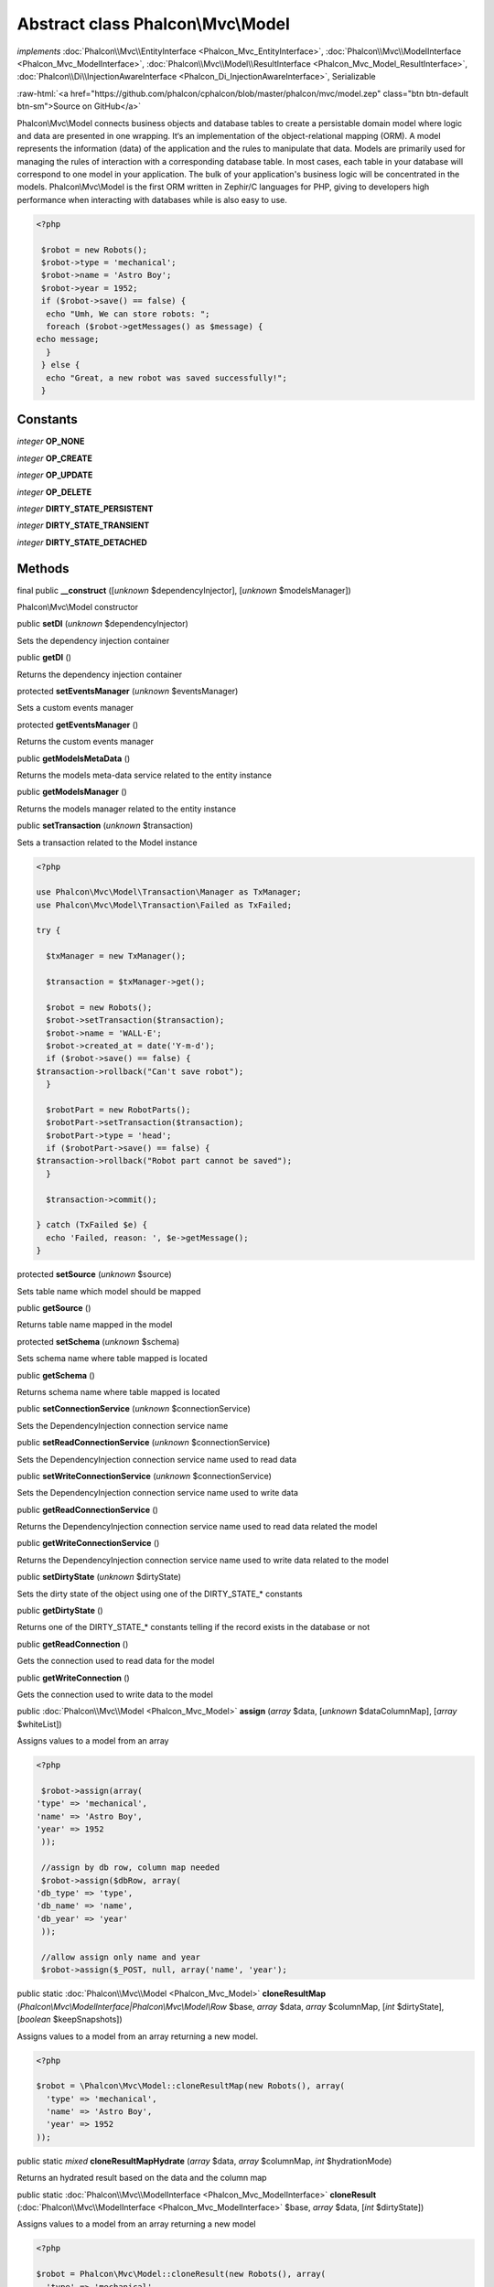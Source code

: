 Abstract class **Phalcon\\Mvc\\Model**
======================================

*implements* :doc:`Phalcon\\Mvc\\EntityInterface <Phalcon_Mvc_EntityInterface>`, :doc:`Phalcon\\Mvc\\ModelInterface <Phalcon_Mvc_ModelInterface>`, :doc:`Phalcon\\Mvc\\Model\\ResultInterface <Phalcon_Mvc_Model_ResultInterface>`, :doc:`Phalcon\\Di\\InjectionAwareInterface <Phalcon_Di_InjectionAwareInterface>`, Serializable

.. role:: raw-html(raw)
   :format: html

:raw-html:`<a href="https://github.com/phalcon/cphalcon/blob/master/phalcon/mvc/model.zep" class="btn btn-default btn-sm">Source on GitHub</a>`

Phalcon\\Mvc\\Model connects business objects and database tables to create a persistable domain model where logic and data are presented in one wrapping. It‘s an implementation of the object-relational mapping (ORM).  A model represents the information (data) of the application and the rules to manipulate that data. Models are primarily used for managing the rules of interaction with a corresponding database table. In most cases, each table in your database will correspond to one model in your application. The bulk of your application's business logic will be concentrated in the models.  Phalcon\\Mvc\\Model is the first ORM written in Zephir/C languages for PHP, giving to developers high performance when interacting with databases while is also easy to use.  

.. code-block:: php

    <?php

     $robot = new Robots();
     $robot->type = 'mechanical';
     $robot->name = 'Astro Boy';
     $robot->year = 1952;
     if ($robot->save() == false) {
      echo "Umh, We can store robots: ";
      foreach ($robot->getMessages() as $message) {
    echo message;
      }
     } else {
      echo "Great, a new robot was saved successfully!";
     }



Constants
---------

*integer* **OP_NONE**

*integer* **OP_CREATE**

*integer* **OP_UPDATE**

*integer* **OP_DELETE**

*integer* **DIRTY_STATE_PERSISTENT**

*integer* **DIRTY_STATE_TRANSIENT**

*integer* **DIRTY_STATE_DETACHED**

Methods
-------

final public  **__construct** ([*unknown* $dependencyInjector], [*unknown* $modelsManager])

Phalcon\\Mvc\\Model constructor



public  **setDI** (*unknown* $dependencyInjector)

Sets the dependency injection container



public  **getDI** ()

Returns the dependency injection container



protected  **setEventsManager** (*unknown* $eventsManager)

Sets a custom events manager



protected  **getEventsManager** ()

Returns the custom events manager



public  **getModelsMetaData** ()

Returns the models meta-data service related to the entity instance



public  **getModelsManager** ()

Returns the models manager related to the entity instance



public  **setTransaction** (*unknown* $transaction)

Sets a transaction related to the Model instance 

.. code-block:: php

    <?php

    use Phalcon\Mvc\Model\Transaction\Manager as TxManager;
    use Phalcon\Mvc\Model\Transaction\Failed as TxFailed;
    
    try {
    
      $txManager = new TxManager();
    
      $transaction = $txManager->get();
    
      $robot = new Robots();
      $robot->setTransaction($transaction);
      $robot->name = 'WALL·E';
      $robot->created_at = date('Y-m-d');
      if ($robot->save() == false) {
    $transaction->rollback("Can't save robot");
      }
    
      $robotPart = new RobotParts();
      $robotPart->setTransaction($transaction);
      $robotPart->type = 'head';
      if ($robotPart->save() == false) {
    $transaction->rollback("Robot part cannot be saved");
      }
    
      $transaction->commit();
    
    } catch (TxFailed $e) {
      echo 'Failed, reason: ', $e->getMessage();
    }




protected  **setSource** (*unknown* $source)

Sets table name which model should be mapped



public  **getSource** ()

Returns table name mapped in the model



protected  **setSchema** (*unknown* $schema)

Sets schema name where table mapped is located



public  **getSchema** ()

Returns schema name where table mapped is located



public  **setConnectionService** (*unknown* $connectionService)

Sets the DependencyInjection connection service name



public  **setReadConnectionService** (*unknown* $connectionService)

Sets the DependencyInjection connection service name used to read data



public  **setWriteConnectionService** (*unknown* $connectionService)

Sets the DependencyInjection connection service name used to write data



public  **getReadConnectionService** ()

Returns the DependencyInjection connection service name used to read data related the model



public  **getWriteConnectionService** ()

Returns the DependencyInjection connection service name used to write data related to the model



public  **setDirtyState** (*unknown* $dirtyState)

Sets the dirty state of the object using one of the DIRTY_STATE_* constants



public  **getDirtyState** ()

Returns one of the DIRTY_STATE_* constants telling if the record exists in the database or not



public  **getReadConnection** ()

Gets the connection used to read data for the model



public  **getWriteConnection** ()

Gets the connection used to write data to the model



public :doc:`Phalcon\\Mvc\\Model <Phalcon_Mvc_Model>`  **assign** (*array* $data, [*unknown* $dataColumnMap], [*array* $whiteList])

Assigns values to a model from an array 

.. code-block:: php

    <?php

     $robot->assign(array(
    'type' => 'mechanical',
    'name' => 'Astro Boy',
    'year' => 1952
     ));
    
     //assign by db row, column map needed
     $robot->assign($dbRow, array(
    'db_type' => 'type',
    'db_name' => 'name',
    'db_year' => 'year'
     ));
    
     //allow assign only name and year
     $robot->assign($_POST, null, array('name', 'year');




public static :doc:`Phalcon\\Mvc\\Model <Phalcon_Mvc_Model>`  **cloneResultMap** (*Phalcon\\Mvc\\ModelInterface|Phalcon\\Mvc\\Model\\Row* $base, *array* $data, *array* $columnMap, [*int* $dirtyState], [*boolean* $keepSnapshots])

Assigns values to a model from an array returning a new model. 

.. code-block:: php

    <?php

    $robot = \Phalcon\Mvc\Model::cloneResultMap(new Robots(), array(
      'type' => 'mechanical',
      'name' => 'Astro Boy',
      'year' => 1952
    ));




public static *mixed*  **cloneResultMapHydrate** (*array* $data, *array* $columnMap, *int* $hydrationMode)

Returns an hydrated result based on the data and the column map



public static :doc:`Phalcon\\Mvc\\ModelInterface <Phalcon_Mvc_ModelInterface>`  **cloneResult** (:doc:`Phalcon\\Mvc\\ModelInterface <Phalcon_Mvc_ModelInterface>` $base, *array* $data, [*int* $dirtyState])

Assigns values to a model from an array returning a new model 

.. code-block:: php

    <?php

    $robot = Phalcon\Mvc\Model::cloneResult(new Robots(), array(
      'type' => 'mechanical',
      'name' => 'Astro Boy',
      'year' => 1952
    ));




public static :doc:`Phalcon\\Mvc\\Model\\ResultsetInterface <Phalcon_Mvc_Model_ResultsetInterface>`  **find** ([*array* $parameters])

Allows to query a set of records that match the specified conditions 

.. code-block:: php

    <?php

     //How many robots are there?
     $robots = Robots::find();
     echo "There are ", count($robots), "\n";
    
     //How many mechanical robots are there?
     $robots = Robots::find("type='mechanical'");
     echo "There are ", count($robots), "\n";
    
     //Get and print virtual robots ordered by name
     $robots = Robots::find(array("type='virtual'", "order" => "name"));
     foreach ($robots as $robot) {
       echo $robot->name, "\n";
     }
    
     //Get first 100 virtual robots ordered by name
     $robots = Robots::find(array("type='virtual'", "order" => "name", "limit" => 100));
     foreach ($robots as $robot) {
       echo $robot->name, "\n";
     }




public static :doc:`Phalcon\\Mvc\\Model <Phalcon_Mvc_Model>`  **findFirst** ([*string|array* $parameters])

Allows to query the first record that match the specified conditions 

.. code-block:: php

    <?php

     //What's the first robot in robots table?
     $robot = Robots::findFirst();
     echo "The robot name is ", $robot->name;
    
     //What's the first mechanical robot in robots table?
     $robot = Robots::findFirst("type='mechanical'");
     echo "The first mechanical robot name is ", $robot->name;
    
     //Get first virtual robot ordered by name
     $robot = Robots::findFirst(array("type='virtual'", "order" => "name"));
     echo "The first virtual robot name is ", $robot->name;




public static  **query** ([*unknown* $dependencyInjector])

Create a criteria for a specific model



protected *boolean*  **_exists** (:doc:`Phalcon\\Mvc\\Model\\MetadataInterface <Phalcon_Mvc_Model_MetadataInterface>` $metaData, :doc:`Phalcon\\Db\\AdapterInterface <Phalcon_Db_AdapterInterface>` $connection, [*string|array* $table])

Checks if the current record already exists or not



protected static :doc:`Phalcon\\Mvc\\Model\\ResultsetInterface <Phalcon_Mvc_Model_ResultsetInterface>`  **_groupResult** (*unknown* $functionName, *string* $alias, *array* $parameters)

Generate a PHQL SELECT statement for an aggregate



public static *mixed*  **count** ([*array* $parameters])

Allows to count how many records match the specified conditions 

.. code-block:: php

    <?php

     //How many robots are there?
     $number = Robots::count();
     echo "There are ", $number, "\n";
    
     //How many mechanical robots are there?
     $number = Robots::count("type='mechanical'");
     echo "There are ", $number, " mechanical robots\n";




public static *mixed*  **sum** ([*array* $parameters])

Allows to calculate a summatory on a column that match the specified conditions 

.. code-block:: php

    <?php

     //How much are all robots?
     $sum = Robots::sum(array('column' => 'price'));
     echo "The total price of robots is ", $sum, "\n";
    
     //How much are mechanical robots?
     $sum = Robots::sum(array("type='mechanical'", 'column' => 'price'));
     echo "The total price of mechanical robots is  ", $sum, "\n";




public static *mixed*  **maximum** ([*array* $parameters])

Allows to get the maximum value of a column that match the specified conditions 

.. code-block:: php

    <?php

     //What is the maximum robot id?
     $id = Robots::maximum(array('column' => 'id'));
     echo "The maximum robot id is: ", $id, "\n";
    
     //What is the maximum id of mechanical robots?
     $sum = Robots::maximum(array("type='mechanical'", 'column' => 'id'));
     echo "The maximum robot id of mechanical robots is ", $id, "\n";




public static *mixed*  **minimum** ([*array* $parameters])

Allows to get the minimum value of a column that match the specified conditions 

.. code-block:: php

    <?php

     //What is the minimum robot id?
     $id = Robots::minimum(array('column' => 'id'));
     echo "The minimum robot id is: ", $id;
    
     //What is the minimum id of mechanical robots?
     $sum = Robots::minimum(array("type='mechanical'", 'column' => 'id'));
     echo "The minimum robot id of mechanical robots is ", $id;




public static *double*  **average** ([*array* $parameters])

Allows to calculate the average value on a column matching the specified conditions 

.. code-block:: php

    <?php

     //What's the average price of robots?
     $average = Robots::average(array('column' => 'price'));
     echo "The average price is ", $average, "\n";
    
     //What's the average price of mechanical robots?
     $average = Robots::average(array("type='mechanical'", 'column' => 'price'));
     echo "The average price of mechanical robots is ", $average, "\n";




public  **fireEvent** (*unknown* $eventName)

Fires an event, implicitly calls behaviors and listeners in the events manager are notified



public  **fireEventCancel** (*unknown* $eventName)

Fires an event, implicitly calls behaviors and listeners in the events manager are notified This method stops if one of the callbacks/listeners returns boolean false



protected  **_cancelOperation** ()

Cancel the current operation



public  **appendMessage** (*unknown* $message)

Appends a customized message on the validation process 

.. code-block:: php

    <?php

     use \Phalcon\Mvc\Model\Message as Message;
    
     class Robots extends \Phalcon\Mvc\Model
     {
    
       public function beforeSave()
       {
     if ($this->name == 'Peter') {
    	$message = new Message("Sorry, but a robot cannot be named Peter");
    	$this->appendMessage($message);
     }
       }
     }




protected  **validate** (*unknown* $validator)

Executes validators on every validation call 

.. code-block:: php

    <?php

    use Phalcon\Mvc\Model\Validator\ExclusionIn as ExclusionIn;
    
    class Subscriptors extends \Phalcon\Mvc\Model
    {
    
    public function validation()
      {
     		$this->validate(new ExclusionIn(array(
    		'field' => 'status',
    		'domain' => array('A', 'I')
    	)));
    	if ($this->validationHasFailed() == true) {
    		return false;
    	}
    }
    }




public  **validationHasFailed** ()

Check whether validation process has generated any messages 

.. code-block:: php

    <?php

    use Phalcon\Mvc\Model\Validator\ExclusionIn as ExclusionIn;
    
    class Subscriptors extends \Phalcon\Mvc\Model
    {
    
    public function validation()
      {
     		$this->validate(new ExclusionIn(array(
    		'field' => 'status',
    		'domain' => array('A', 'I')
    	)));
    	if ($this->validationHasFailed() == true) {
    		return false;
    	}
    }
    }




public  **getMessages** ([*unknown* $filter])

Returns all the validation messages 

.. code-block:: php

    <?php

    $robot = new Robots();
    $robot->type = 'mechanical';
    $robot->name = 'Astro Boy';
    $robot->year = 1952;
    if ($robot->save() == false) {
      	echo "Umh, We can't store robots right now ";
      	foreach ($robot->getMessages() as $message) {
    		echo $message;
    	}
    } else {
      	echo "Great, a new robot was saved successfully!";
    }




protected  **_checkForeignKeysRestrict** ()

Reads "belongs to" relations and check the virtual foreign keys when inserting or updating records to verify that inserted/updated values are present in the related entity



protected  **_checkForeignKeysReverseCascade** ()

Reads both "hasMany" and "hasOne" relations and checks the virtual foreign keys (cascade) when deleting records



protected  **_checkForeignKeysReverseRestrict** ()

Reads both "hasMany" and "hasOne" relations and checks the virtual foreign keys (restrict) when deleting records



protected  **_preSave** (*unknown* $metaData, *unknown* $exists, *unknown* $identityField)

Executes internal hooks before save a record



protected  **_postSave** (*unknown* $success, *unknown* $exists)

Executes internal events after save a record



protected *boolean*  **_doLowInsert** (:doc:`Phalcon\\Mvc\\Model\\MetadataInterface <Phalcon_Mvc_Model_MetadataInterface>` $metaData, :doc:`Phalcon\\Db\\AdapterInterface <Phalcon_Db_AdapterInterface>` $connection, *string|array* $table, *boolean|string* $identityField)

Sends a pre-build INSERT SQL statement to the relational database system



protected *boolean*  **_doLowUpdate** (:doc:`Phalcon\\Mvc\\Model\\MetaDataInterface <Phalcon_Mvc_Model_MetaDataInterface>` $metaData, :doc:`Phalcon\\Db\\AdapterInterface <Phalcon_Db_AdapterInterface>` $connection, *string|array* $table)

Sends a pre-build UPDATE SQL statement to the relational database system



protected *boolean*  **_preSaveRelatedRecords** (:doc:`Phalcon\\Db\\AdapterInterface <Phalcon_Db_AdapterInterface>` $connection, *Phalcon\\Mvc\\ModelInterface[]* $related)

Saves related records that must be stored prior to save the master record



protected *boolean*  **_postSaveRelatedRecords** (:doc:`Phalcon\\Db\\AdapterInterface <Phalcon_Db_AdapterInterface>` $connection, *Phalcon\\Mvc\\ModelInterface[]* $related)

Save the related records assigned in the has-one/has-many relations



public *boolean*  **save** ([*array* $data], [*array* $whiteList])

Inserts or updates a model instance. Returning true on success or false otherwise. 

.. code-block:: php

    <?php

    //Creating a new robot
    $robot = new Robots();
    $robot->type = 'mechanical';
    $robot->name = 'Astro Boy';
    $robot->year = 1952;
    $robot->save();
    
    //Updating a robot name
    $robot = Robots::findFirst("id=100");
    $robot->name = "Biomass";
    $robot->save();




public  **create** ([*unknown* $data], [*unknown* $whiteList])

Inserts a model instance. If the instance already exists in the persistance it will throw an exception Returning true on success or false otherwise. 

.. code-block:: php

    <?php

    //Creating a new robot
    $robot = new Robots();
    $robot->type = 'mechanical';
    $robot->name = 'Astro Boy';
    $robot->year = 1952;
    $robot->create();
    
      //Passing an array to create
      $robot = new Robots();
      $robot->create(array(
      'type' => 'mechanical',
      'name' => 'Astroy Boy',
      'year' => 1952
      ));




public  **update** ([*unknown* $data], [*unknown* $whiteList])

Updates a model instance. If the instance doesn't exist in the persistance it will throw an exception Returning true on success or false otherwise. 

.. code-block:: php

    <?php

    //Updating a robot name
    $robot = Robots::findFirst("id=100");
    $robot->name = "Biomass";
    $robot->update();




public  **delete** ()

Deletes a model instance. Returning true on success or false otherwise. 

.. code-block:: php

    <?php

    $robot = Robots::findFirst("id=100");
    $robot->delete();
    
    foreach (Robots::find("type = 'mechanical'") as $robot) {
       $robot->delete();
    }




public  **getOperationMade** ()

Returns the type of the latest operation performed by the ORM Returns one of the OP_* class constants



public  **refresh** ()

Refreshes the model attributes re-querying the record from the database



public  **skipOperation** (*unknown* $skip)

Skips the current operation forcing a success state



public  **readAttribute** (*unknown* $attribute)

Reads an attribute value by its name 

.. code-block:: php

    <?php

     echo $robot->readAttribute('name');




public  **writeAttribute** (*unknown* $attribute, *unknown* $value)

Writes an attribute value by its name 

.. code-block:: php

    <?php

     	$robot->writeAttribute('name', 'Rosey');




protected  **skipAttributes** (*unknown* $attributes)

Sets a list of attributes that must be skipped from the generated INSERT/UPDATE statement 

.. code-block:: php

    <?php

    <?php
    
    class Robots extends \Phalcon\Mvc\Model
    {
    
       public function initialize()
       {
       $this->skipAttributes(array('price'));
       }
    }




protected  **skipAttributesOnCreate** (*unknown* $attributes)

Sets a list of attributes that must be skipped from the generated INSERT statement 

.. code-block:: php

    <?php

    <?php
    
    class Robots extends \Phalcon\Mvc\Model
    {
    
       public function initialize()
       {
       $this->skipAttributesOnCreate(array('created_at'));
       }
    }




protected  **skipAttributesOnUpdate** (*unknown* $attributes)

Sets a list of attributes that must be skipped from the generated UPDATE statement 

.. code-block:: php

    <?php

    <?php
    
    class Robots extends \Phalcon\Mvc\Model
    {
    
       public function initialize()
       {
       $this->skipAttributesOnUpdate(array('modified_in'));
       }
    }




protected  **allowEmptyStringValues** (*unknown* $attributes)

Sets a list of attributes that must be skipped from the generated UPDATE statement 

.. code-block:: php

    <?php

    <?php
    
    class Robots extends \Phalcon\Mvc\Model
    {
    
       public function initialize()
       {
       $this->allowEmptyStringValues(array('name'));
       }
    }




protected  **hasOne** (*unknown* $fields, *unknown* $referenceModel, *unknown* $referencedFields, [*unknown* $options])

Setup a 1-1 relation between two models 

.. code-block:: php

    <?php

    <?php
    
    class Robots extends \Phalcon\Mvc\Model
    {
    
       public function initialize()
       {
       $this->hasOne('id', 'RobotsDescription', 'robots_id');
       }
    }




protected  **belongsTo** (*unknown* $fields, *unknown* $referenceModel, *unknown* $referencedFields, [*unknown* $options])

Setup a relation reverse 1-1  between two models 

.. code-block:: php

    <?php

    <?php
    
    class RobotsParts extends \Phalcon\Mvc\Model
    {
    
       public function initialize()
       {
       $this->belongsTo('robots_id', 'Robots', 'id');
       }
    
    }




protected  **hasMany** (*unknown* $fields, *unknown* $referenceModel, *unknown* $referencedFields, [*unknown* $options])

Setup a relation 1-n between two models 

.. code-block:: php

    <?php

    <?php
    
    class Robots extends \Phalcon\Mvc\Model
    {
    
       public function initialize()
       {
       $this->hasMany('id', 'RobotsParts', 'robots_id');
       }
    }




protected :doc:`Phalcon\\Mvc\\Model\\Relation <Phalcon_Mvc_Model_Relation>`  **hasManyToMany** (*string|array* $fields, *string* $intermediateModel, *string|array* $intermediateFields, *string|array* $intermediateReferencedFields, *unknown* $referenceModel, *string|array* $referencedFields, [*array* $options])

Setup a relation n-n between two models through an intermediate relation 

.. code-block:: php

    <?php

    <?php
    
    class Robots extends \Phalcon\Mvc\Model
    {
    
       public function initialize()
       {
       //Setup a many-to-many relation to Parts through RobotsParts
       $this->hasManyToMany(
    		'id',
    		'RobotsParts',
    		'robots_id',
    		'parts_id',
    		'Parts',
    		'id'
    	);
       }
    }




public  **addBehavior** (*unknown* $behavior)

Setups a behavior in a model 

.. code-block:: php

    <?php

    <?php
    
    use Phalcon\Mvc\Model\Behavior\Timestampable;
    
    class Robots extends \Phalcon\Mvc\Model
    {
    
       public function initialize()
       {
    	$this->addBehavior(new Timestampable(array(
    		'onCreate' => array(
    			'field' => 'created_at',
    			'format' => 'Y-m-d'
    		)
    	)));
       }
    }




protected  **keepSnapshots** (*unknown* $keepSnapshot)

Sets if the model must keep the original record snapshot in memory 

.. code-block:: php

    <?php

    <?php
    
    class Robots extends \Phalcon\Mvc\Model
    {
    
       public function initialize()
       {
    	$this->keepSnapshots(true);
       }
    }




public  **setSnapshotData** (*array* $data, [*array* $columnMap])

Sets the record's snapshot data. This method is used internally to set snapshot data when the model was set up to keep snapshot data



public  **hasSnapshotData** ()

Checks if the object has internal snapshot data



public  **getSnapshotData** ()

Returns the internal snapshot data



public  **hasChanged** ([*string|array* $fieldName])

Check if a specific attribute has changed This only works if the model is keeping data snapshots



public  **getChangedFields** ()

Returns a list of changed values



protected  **useDynamicUpdate** (*unknown* $dynamicUpdate)

Sets if a model must use dynamic update instead of the all-field update 

.. code-block:: php

    <?php

    <?php
    
    class Robots extends \Phalcon\Mvc\Model
    {
    
       public function initialize()
       {
    	$this->useDynamicUpdate(true);
       }
    }




public :doc:`Phalcon\\Mvc\\Model\\ResultsetInterface <Phalcon_Mvc_Model_ResultsetInterface>`  **getRelated** (*string* $alias, [*array* $arguments])

Returns related records based on defined relations



protected *mixed*  **_getRelatedRecords** (*string* $modelName, *string* $method, *array* $arguments)

Returns related records defined relations depending on the method name



public *mixed*  **__call** (*string* $method, *array* $arguments)

Handles method calls when a method is not implemented



public static *mixed*  **__callStatic** (*string* $method, [*array* $arguments])

Handles method calls when a static method is not implemented



public  **__set** (*string* $property, *mixed* $value)

Magic method to assign values to the the model



public :doc:`Phalcon\\Mvc\\Model\\Resultset <Phalcon_Mvc_Model_Resultset>` |Phalcon\Mvc\Model **__get** (*string* $property)

Magic method to get related records using the relation alias as a property



public  **__isset** (*unknown* $property)

Magic method to check if a property is a valid relation



public  **serialize** ()

Serializes the object ignoring connections, services, related objects or static properties



public  **unserialize** (*unknown* $data)

Unserializes the object from a serialized string



public  **dump** ()

Returns a simple representation of the object that can be used with var_dump 

.. code-block:: php

    <?php

     var_dump($robot->dump());




public *array*  **toArray** ([*array* $columns])

Returns the instance as an array representation 

.. code-block:: php

    <?php

     print_r($robot->toArray());




public static  **setup** (*unknown* $options)

Enables/disables options in the ORM



public  **reset** ()

Reset a model instance data



